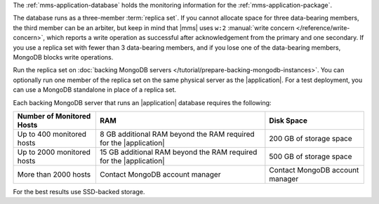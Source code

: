 The :ref:`mms-application-database` holds the
monitoring information for the :ref:`mms-application-package`.

The database runs as a three-member :term:`replica set`. If you cannot
allocate space for three data-bearing members, the third member can be an
arbiter, but keep in mind that |mms| uses ``w:2`` :manual:`write concern
</reference/write-concern>`, which reports a write operation as successful
after acknowledgement from the primary and one secondary. If you use a replica
set with fewer than 3 data-bearing members, and if you lose one of the
data-bearing members, MongoDB blocks write operations.

Run the replica set on :doc:`backing MongoDB servers
</tutorial/prepare-backing-mongodb-instances>`. You can optionally run one
member of the replica set on the same physical server as the |application|.
For a test deployment, you can use a MongoDB standalone in place of a replica
set.

Each backing MongoDB server that runs an |application| database requires
the following:

.. list-table::
   :header-rows: 1

   * - **Number of Monitored Hosts**
     - **RAM**
     - **Disk Space**
   * - Up to 400 monitored hosts
     - 8 GB additional RAM beyond the RAM required for the |application|
     - 200 GB of storage space
   * - Up to 2000 monitored hosts
     - 15 GB additional RAM beyond the RAM required for the |application|
     - 500 GB of storage space
   * - More than 2000 hosts
     - Contact MongoDB account manager
     - Contact MongoDB account manager

For the best results use SSD-backed storage.
